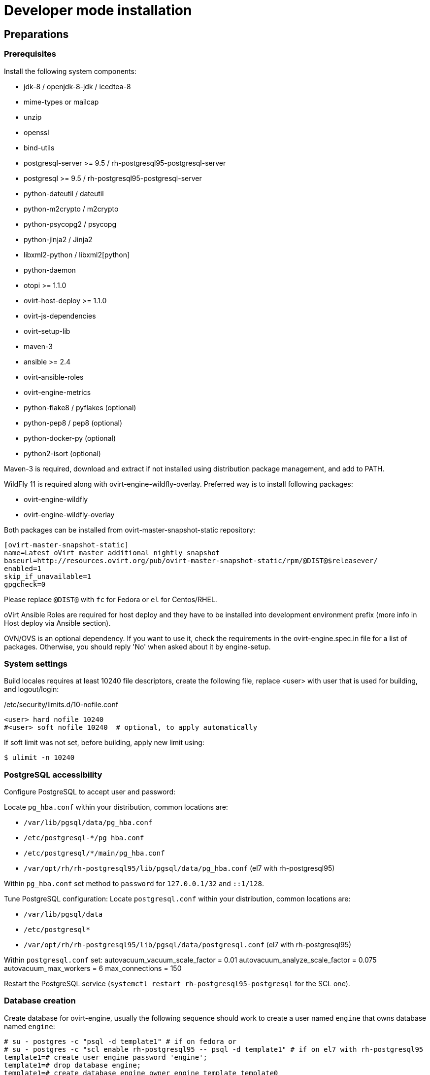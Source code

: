 = Developer mode installation

== Preparations

=== Prerequisites

Install the following system components:

- jdk-8 / openjdk-8-jdk / icedtea-8
- mime-types or mailcap
- unzip
- openssl
- bind-utils
- postgresql-server >= 9.5 / rh-postgresql95-postgresql-server
- postgresql >= 9.5 / rh-postgresql95-postgresql-server
- python-dateutil / dateutil
- python-m2crypto / m2crypto
- python-psycopg2 / psycopg
- python-jinja2 / Jinja2
- libxml2-python / libxml2[python]
- python-daemon
- otopi >= 1.1.0
- ovirt-host-deploy >= 1.1.0
- ovirt-js-dependencies
- ovirt-setup-lib
- maven-3
- ansible >= 2.4
- ovirt-ansible-roles
- ovirt-engine-metrics
- python-flake8 / pyflakes (optional)
- python-pep8 / pep8 (optional)
- python-docker-py (optional)
- python2-isort (optional)

Maven-3 is required, download and extract if not installed using
distribution package management, and add to PATH.

WildFly 11 is required along with ovirt-engine-wildfly-overlay. Preferred way
is to install following packages:

- ovirt-engine-wildfly
- ovirt-engine-wildfly-overlay

Both packages can be installed from ovirt-master-snapshot-static repository:

  [ovirt-master-snapshot-static]
  name=Latest oVirt master additional nightly snapshot
  baseurl=http://resources.ovirt.org/pub/ovirt-master-snapshot-static/rpm/@DIST@$releasever/
  enabled=1
  skip_if_unavailable=1
  gpgcheck=0

Please replace `@DIST@` with `fc` for Fedora or `el` for Centos/RHEL.

oVirt Ansible Roles are required for host deploy and they have to be installed
into development environment prefix (more info in Host deploy via Ansible
section).

OVN/OVS is an optional dependency. If you want to use it, check the requirements in the
ovirt-engine.spec.in file for a list of packages. Otherwise, you should reply 'No'
when asked about it by engine-setup.

=== System settings

Build locales requires at least 10240 file descriptors, create the
following file, replace <user> with user that is used for building,
and logout/login:

[source]
./etc/security/limits.d/10-nofile.conf
----
<user> hard nofile 10240
#<user> soft nofile 10240  # optional, to apply automatically
----

If soft limit was not set, before building, apply new limit using:

  $ ulimit -n 10240

=== PostgreSQL accessibility

Configure PostgreSQL to accept user and password:

Locate `pg_hba.conf` within your distribution, common locations are:

- `/var/lib/pgsql/data/pg_hba.conf`
- `/etc/postgresql-*/pg_hba.conf`
- `/etc/postgresql/*/main/pg_hba.conf`
- `/var/opt/rh/rh-postgresql95/lib/pgsql/data/pg_hba.conf` (el7 with rh-postgresql95)

Within `pg_hba.conf` set method to `password` for `127.0.0.1/32` and
`::1/128`.

Tune PostgreSQL configuration:
Locate `postgresql.conf` within your distribution, common locations are:

- `/var/lib/pgsql/data`
- `/etc/postgresql*`
- `/var/opt/rh/rh-postgresql95/lib/pgsql/data/postgresql.conf` (el7 with rh-postgresql95)

Within `postgresql.conf` set:
  autovacuum_vacuum_scale_factor = 0.01
  autovacuum_analyze_scale_factor = 0.075
  autovacuum_max_workers = 6
  max_connections = 150

Restart the PostgreSQL service (`systemctl restart rh-postgresql95-postgresql` for the SCL one).

=== Database creation

Create database for ovirt-engine, usually the following sequence should
work to create a user named `engine` that owns database named `engine`:

  # su - postgres -c "psql -d template1" # if on fedora or
  # su - postgres -c "scl enable rh-postgresql95 -- psql -d template1" # if on el7 with rh-postgresql95
  template1=# create user engine password 'engine';
  template1=# drop database engine;
  template1=# create database engine owner engine template template0
  encoding 'UTF8' lc_collate 'en_US.UTF-8' lc_ctype 'en_US.UTF-8';

== Development

=== Environment

Development environment is supported only under non-root account. Do
not run this sequence as root.

Each instance of application must be installed at different `PREFIX` and
use its own database. Throughout this document application is installed
using `PREFIX="${PREFIX}"` and engine database and user, these should be
changed if a new instance is required. Do not mix different versions of
product with same `PREFIX/database`.

From this point on, the `"${PREFIX}"` will be used to mark the prefix
in which you selected to install the development environment.

=== Build

To build and install ovirt-engine at your home folder under ovirt-engine
directory execute the following command:

  $ make clean install-dev PREFIX="${PREFIX}"

NOTE: `${PREFIX}` should be replaced with the location in which you
intend to install the environment.

NOTE: Add DEV_BUILD_SCL_POSTGRESQL=1 in order to configure your local build
for SCL rh-postgresql95.

==== Build targets

all:: Build project.
clean:: Clean project.
all-dev:: Build project for development.
install-dev:: Install a development environment at PREFIX.
dist:: Create source tarball out of git repository.
maven:: Force execution of maven.

==== Build customization

The following `Makefile` environment variables are available for build
customization:

PREFIX:: Installation root directory. Default is `/usr/local`.

JS_DEPS_DIR:: The loaction of the ovirt-js-dependencies installation.
Default is `/usr/share/ovirt-js-dependencies`.

BUILD_GWT:: Build GWT. Default is `1`.

BUILD_ALL_USER_AGENTS:: Build GWT applications for all supported
browsers. Default is `0`.

BUILD_LOCALES:: Build GWT applications for all supported locales.
default is `0`.

BUILD_DEV:: Add extra development flags. Usually this should not be
used directly, as the all-dev sets this. Default is `0`.

BUILD_UT:: Perform unit tests during build. Default is `0`.

BUILD_JAVA_OPTS_MAVEN:: Maven JVM options. Can be defined as
environment variable. Default is empty.

BUILD_JAVA_OPTS_GWT:: GWT compiler and dev mode JVM options. Can be
defined as environment variable. default is empty.

NOTE: Note that `BUILD_JAVA_OPTS_GWT` overrides `BUILD_JAVA_OPTS_MAVEN`
when building GWT applications (`BUILD_JAVA_OPTS_MAVEN` settings still
apply, unless overridden).

DEV_BUILD_GWT_DRAFT:: Build "draft" version of GWT applications without
optimizations. This is useful when profiling compiled applications in
web browser. Default value is `0`.
+
Following changes are applied for draft builds:
- Prevent code and CSS obfuscation.
- Reduce the level of code optimizations.
+
On local development environment, using GWT Super Dev Mode (see below)
is preferred, as it automatically disables all optimizations and allows
you to recompile the GWT application on the fly.

DEV_BUILD_SCL_POSTGRESQL:: Configure your local development deployment
to be used with SCL rh-postgresql95 instead of system PostgreSQL.
Default value is `0`.
+

DEV_BUILD_GWT_SUPER_DEV_MODE:: Allows debugging GWT applications via
Super Dev Mode, using web browser's JavaScript development tooling.
Default value is `0`.
+
Do a local Engine development build as you normally would. Then, start
the Super Dev Mode code server as following:

  $ make gwt-debug DEV_BUILD_GWT_SUPER_DEV_MODE=1

In your browser, open http://127.0.0.1:9876/ and save the "Dev Mode On"
bookmark. Next, visit the GWT application URL (as served from Engine)
and click "Dev Mode On". This allows you to recompile and reload the
GWT application, reflecting any changes you've made in the UI code.

DEV_EXTRA_BUILD_FLAGS:: Any maven build flags required for building.
+
For example, if your machine is low on memory, limit maximum
simultaneous GWT permutation worker threads:
+
  DEV_EXTRA_BUILD_FLAGS="-Dgwt.compiler.localWorkers=1"

DEV_EXTRA_BUILD_FLAGS_GWT_DEFAULTS:: Any maven build flags required for building GWT applications.
+
By default, GWT applications are
built for Firefox only. To build for additional browsers, provide
comma-separated list of user agents, see
`frontend/webadmin/modules/pom.xml` for full list.
+
For example, to build for Firefox and Chrome:
+
  DEV_EXTRA_BUILD_FLAGS_GWT_DEFAULTS="-Dgwt.userAgent=gecko1_8,safari"
+
To build for all supported browsers, use `BUILD_ALL_USER_AGENTS=1`.
+
For example, to build only the English and Japanese locale:
+
  DEV_EXTRA_BUILD_FLAGS_GWT_DEFAULTS="-Dgwt.locale=en_US,ja_JP"
+
To build for all supported locales, use `BUILD_LOCALES=1`.


DEV_REBUILD:: Disable if only packaging components were modified.
Default is `1`.

WILDFLY_OVERLAY_MODULES:: Change location of WildFly overlay modules.
If you want to disable WildFly overlay configuration completely, please
set to empty string. Default is
`/usr/share/ovirt-engine-wildfly-overlay/modules`.

== Setup

To setup the product use the following command:

  $ "${PREFIX}/bin/engine-setup"

== JBoss

If you want to use different WildFly/EAP installation, specify it at
`--jboss-home=` parameter of setup.

== Environment

OVIRT_ENGINE_JAVA_HOME:: Select a specific Java home.

OVIRT_ENGINE_JAVA_HOME_FORCE:: Set to non zero to bypass Java
compatibility check.

== Refresh

If there are no significant changes, such as file structure or database
schema, there is no need to run the setup again, `make install-dev
<args>` will overwrite files as required, run `engine-setup` to refresh
database schema.

Do remember to restart the engine service.

If there is a significant change, safest path is to stop service, remove
`${PREFIX}` directory, build and setup.

The `${PREFIX}/bin/engine-cleanup` tool is also available to cleanup the
environment, it is useful for application changes, less for packaging
changes.

== Service administration

Most utilities and services are operational, including PKI, host deploy.

To start/stop the engine service use:

  $ "${PREFIX}/share/ovirt-engine/services/ovirt-engine/ovirt-engine.py" start

While the service is running, this command will not exit. Press
<Ctrl>-C to stop service.

Access using HTTP or HTTPS:

- http://<server>:8080
- https://<server>:8443

Debug port is available at `127.0.0.1:8787`.

== Running instance management (JMX)

ovirt-engine service supports jmx as management interface. Actually, this is
the standard jboss jmx interface, while authentication can be done using any
engine user with SuperUser role. Access is permitted only from the local
host.

Access JMX shell using provide OPTIONAL_COMMAND for non interactive usage:

  $ "${JBOSS_HOME}/bin/jboss-cli.sh" \
    --connect \
    --timeout=30000 \
    --controller=localhost:8706 \
    --user=admin@internal \
    --commands="OPTIONAL_COMMA_SEPARATED_COMMANDS"

Useful commands:

Modify log level::
+
  /subsystem=logging/logger=org.ovirt.engine.core.bll:write-attribute(name=level,value=DEBUG)

Create a new log category::
+
  /subsystem=logging/logger=org.ovirt.engine:add

Get the engine data-source statistics::
+
  ls /subsystem=datasources/data-source=ENGINEDataSource/statistics=jdbc/

Get threading info::
+
  ls /core-service=platform-mbean/type=threading/

By default JMX access is available only to localhost, to open JMX to
world, add `${PREFIX}/etc/ovirt-engine/engine.conf.d/20-setup-jmx-debug.conf` with:

  ENGINE_JMX_INTERFACE=public

== GWT debug

  $ make install-dev PREFIX="${PREFIX}"
  $ make gwt-debug

Debug port is 8000, detailed instructions for GWT debugging are
http://wiki.ovirt.org/DebugFrontend[here].

GWT debug URL, provided components running on same machine:

http://127.0.0.1:8080/ovirt-engine/webadmin/WebAdmin.html?gwt.codesvr=127.0.0.1:9997

Note that `gwt.codesvr` parameter does not apply when using Super Dev Mode.

== DAO tests

Create empty database for DAO tests refer to <<Database creation>>.

Provided user is `engine`, password is `engine` and database is
`engine_dao_tests`.

  $ PGPASSWORD=engine \
    ./packaging/dbscripts/schema.sh \
      -c apply -u engine -d engine_dao_tests

Run build as:

  $ make maven BUILD_GWT=0 BUILD_UT=1 EXTRA_BUILD_FLAGS="-P enable-dao-tests \
    -D engine.db.username=engine \
    -D engine.db.password=engine \
    -D engine.db.url=jdbc:postgresql://localhost/engine_dao_tests"

== VM console

After the environment is setup and installed, some adjustments are required.

Copy `vmconsole-host` configuration:

  $ sudo cp -p "${PREFIX}/share/ovirt-engine/conf/ovirt-vmconsole-proxy.conf \
  /etc/ovirt-vmconsole/ovirt-vmconsole-proxy/conf.d/50-ovirt-vmconsole-proxy.conf

If selinux is enabled on your machine, set type on vmconsole helper using:

$ sudo chcon --type=bin_t "${PREFIX}/libexec/ovirt-vmconsole-proxy-helper/ovirt-vmconsole-list.py"

== RPM packaging

  $ make dist
  $ rpmbuild -ts @tarball@
  # yum-builddep @srpm@
  # rpmbuild -tb @tarball@

The following spec file variables are available for package customization:

ovirt_build_quick:: Quick build, best for syntax checks. Default is `0`.

ovirt_build_minimal:: Build minimal Firefox only package. Default is
`0`.

ovirt_build_gwt:: Build GWT components. Default is `1`.

ovirt_build_all_user_agents:: Build GWT components for all supported
browsers. Default is `1`.

ovirt_build_locales:: Build GWT components for all supported locales.
Default is `1`.

Example:

  # rpmbuild -D"ovirt_build_minimal 1" -tb @tarball@
